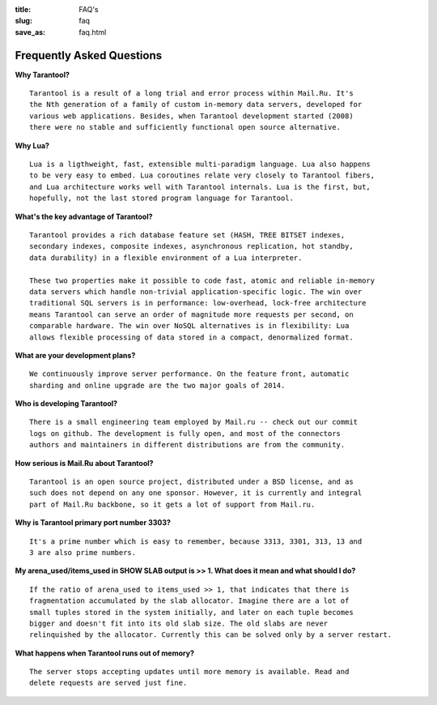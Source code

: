 :title: FAQ's
:slug: faq
:save_as: faq.html

-------------------------------------------------------------------------------
                           Frequently Asked Questions
-------------------------------------------------------------------------------

**Why Tarantool?**
::

    Tarantool is a result of a long trial and error process within Mail.Ru. It's
    the Nth generation of a family of custom in-memory data servers, developed for
    various web applications. Besides, when Tarantool development started (2008)
    there were no stable and sufficiently functional open source alternative.

**Why Lua?**
::

    Lua is a ligthweight, fast, extensible multi-paradigm language. Lua also happens
    to be very easy to embed. Lua coroutines relate very closely to Tarantool fibers,
    and Lua architecture works well with Tarantool internals. Lua is the first, but,
    hopefully, not the last stored program language for Tarantool.

**What's the key advantage of Tarantool?**
::

    Tarantool provides a rich database feature set (HASH, TREE BITSET indexes,
    secondary indexes, composite indexes, asynchronous replication, hot standby,
    data durability) in a flexible environment of a Lua interpreter.
    
    These two properties make it possible to code fast, atomic and reliable in-memory
    data servers which handle non-trivial application-specific logic. The win over
    traditional SQL servers is in performance: low-overhead, lock-free architecture
    means Tarantool can serve an order of magnitude more requests per second, on
    comparable hardware. The win over NoSQL alternatives is in flexibility: Lua
    allows flexible processing of data stored in a compact, denormalized format.

**What are your development plans?**
::

    We continuously improve server performance. On the feature front, automatic
    sharding and online upgrade are the two major goals of 2014.

**Who is developing Tarantool?**
::

    There is a small engineering team employed by Mail.ru -- check out our commit
    logs on github. The development is fully open, and most of the connectors
    authors and maintainers in different distributions are from the community.

**How serious is Mail.Ru about Tarantool?**
::

    Tarantool is an open source project, distributed under a BSD license, and as
    such does not depend on any one sponsor. However, it is currently and integral
    part of Mail.Ru backbone, so it gets a lot of support from Mail.ru.

**Why is Tarantool primary port number 3303?**
::

    It's a prime number which is easy to remember, because 3313, 3301, 313, 13 and
    3 are also prime numbers.

**My arena_used/items_used in SHOW SLAB output is >> 1. What does it mean and what should I do?**
::

    If the ratio of arena_used to items_used >> 1, that indicates that there is
    fragmentation accumulated by the slab allocator. Imagine there are a lot of
    small tuples stored in the system initially, and later on each tuple becomes
    bigger and doesn't fit into its old slab size. The old slabs are never
    relinquished by the allocator. Currently this can be solved only by a server restart.

**What happens when Tarantool runs out of memory?**
::

    The server stops accepting updates until more memory is available. Read and
    delete requests are served just fine.
